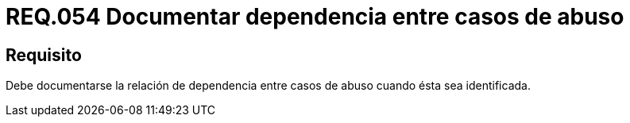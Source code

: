 :slug: rules/054/
:category: rules
:description: En el presente documento se detallan los requerimientos de seguridad relacionados a la gestión de los casos de abuso que se pueden presentar en un determinado sistema. Por lo tanto, debe documentarse la relación de dependencia entre casos de abuso cuando ésta sea identificada.
:keywords: Casos de abuso, Organización, Documentar, Identificar, Dependencia, Seguridad.
:rules: yes

= REQ.054 Documentar dependencia entre casos de abuso

== Requisito

Debe documentarse la relación de dependencia entre casos de abuso
cuando ésta sea identificada.
